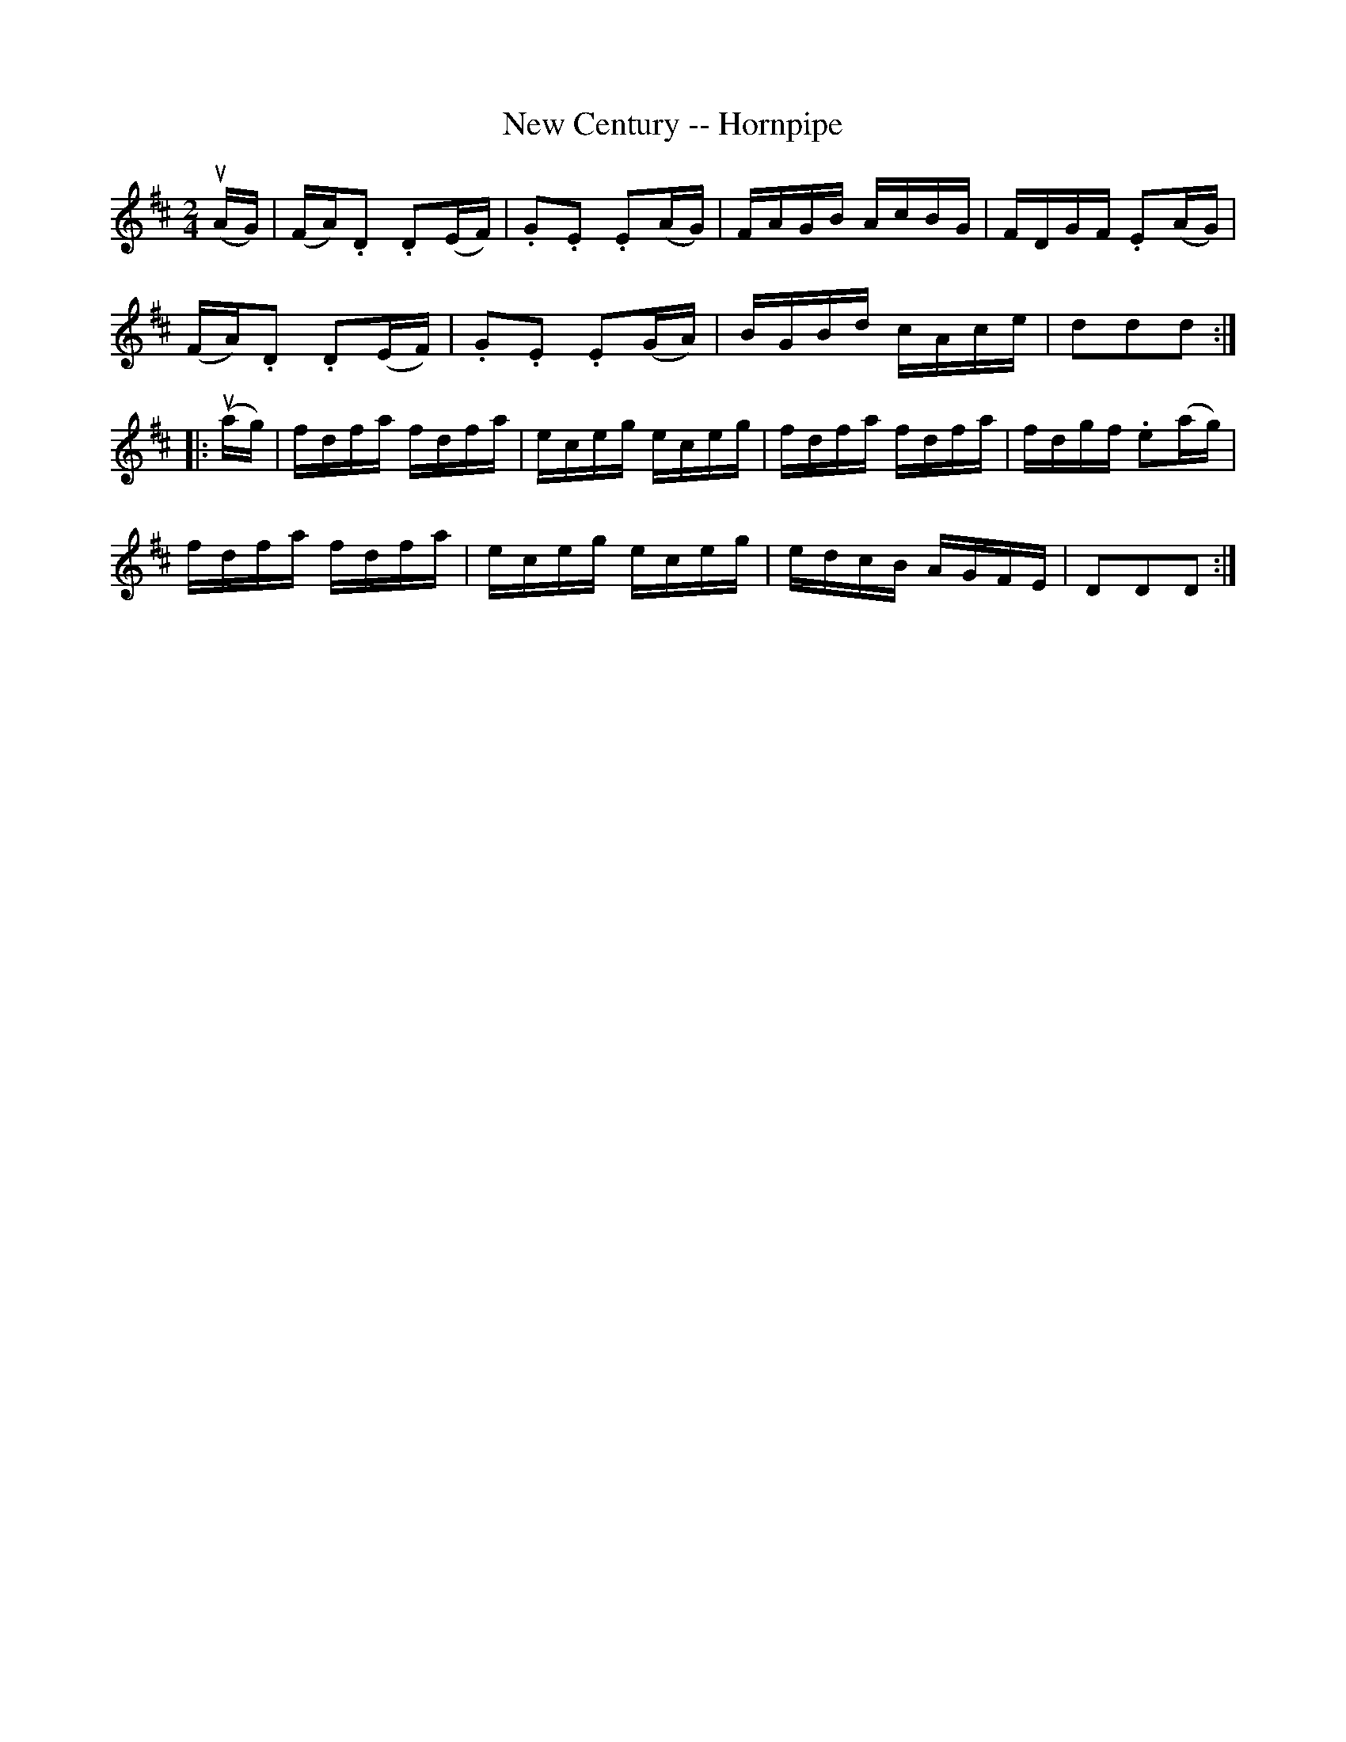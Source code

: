 X:1
T:New Century -- Hornpipe
Z:Bob Puckette <bpuckette:msn.com> 2003-3-10
R:hornpipe
B:Cole's 1000 Fiddle Tunes
M:2/4
L:1/16
K:D
(uAG)|(FA).D2 .D2(EF)|.G2.E2 .E2(AG)|FAGB AcBG|FDGF .E2(AG)|
(FA).D2 .D2(EF)|.G2.E2 .E2(GA)| BGBd cAce|d2d2d2:|
|:(uag)|fdfa fdfa|eceg eceg|fdfa fdfa|fdgf .e2(ag)|
fdfa fdfa|eceg eceg|edcB AGFE|D2D2D2:|

